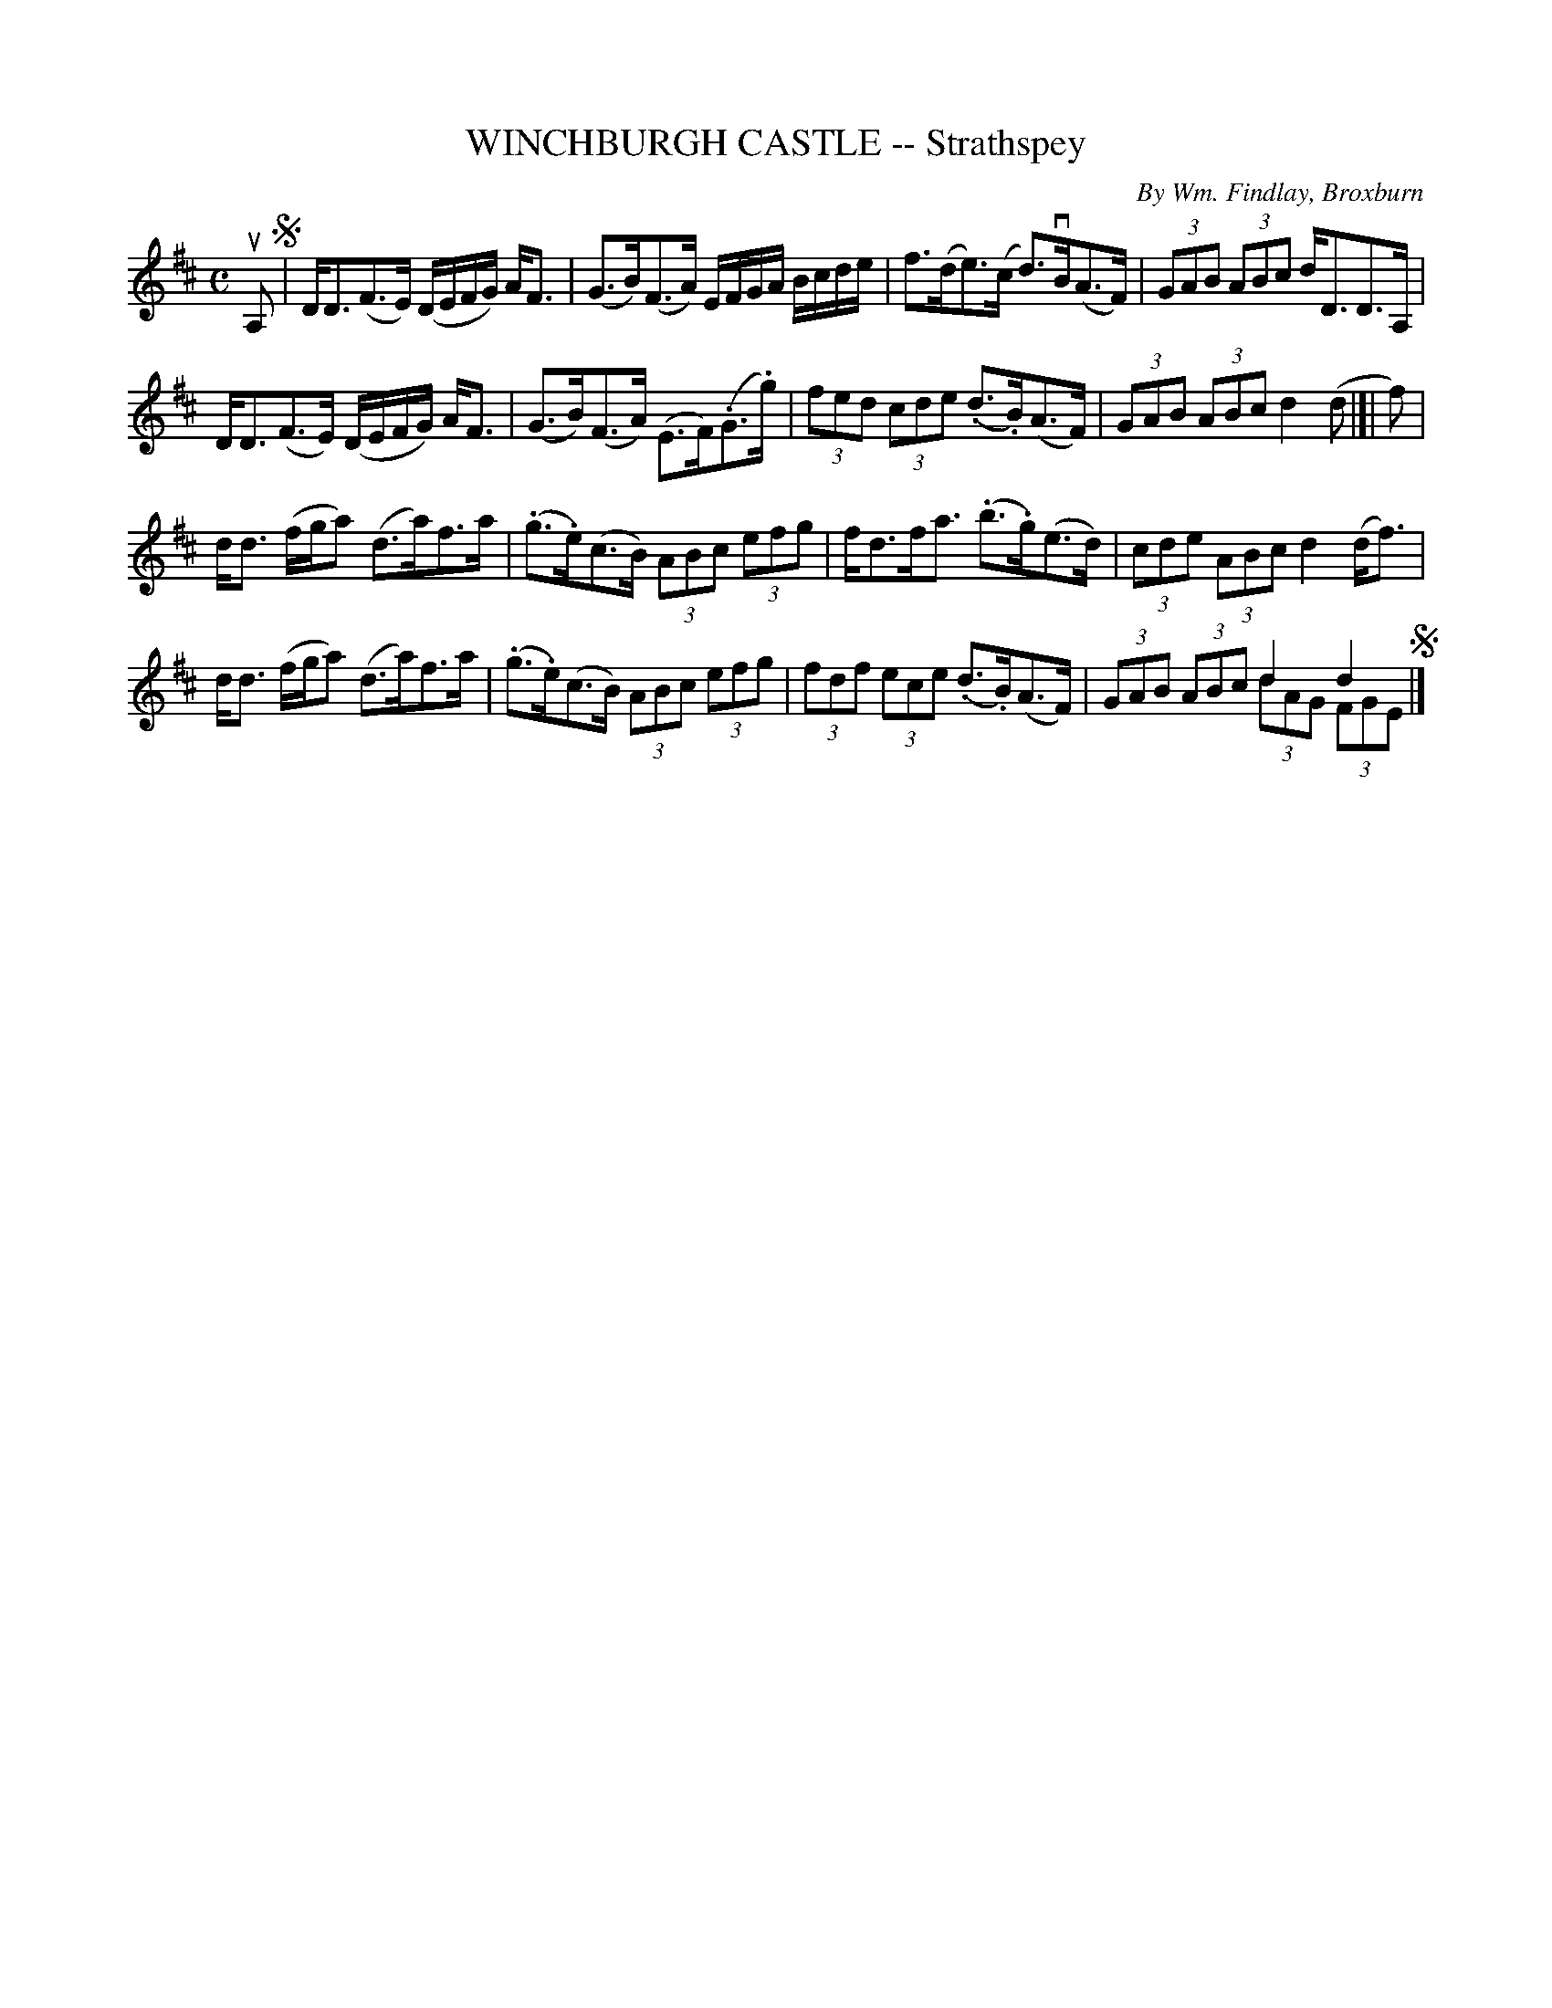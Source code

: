 X: 32761
T: WINCHBURGH CASTLE -- Strathspey
C: By Wm. Findlay, Broxburn
R: strathspey
B: K\"ohler's Violin Repository, v.3, 1885 p.276 #1
F: http://www.archive.org/details/klersviolinrepos03rugg
Z: 2012 John Chambers <jc:trillian.mit.edu>
M: C
L: 1/8
K: D
uA, !segno!|\
D<D(F>E) (D/E/F/G/) A<F | (G>B)(F>A) E/F/G/A/ B/c/d/e/ |\
f>(de)>(c d)>vB(A>F) | (3GAB (3ABc d<DD>A, |
D<D(F>E) (D/E/F/G/) A<F | (G>B)(F>A) (E>F)(.G>.g) |\
(3fed (3cde (.d>.B)(A>F) | (3GAB (3ABc d2 (d |]| f) |
d<d (f/g/a) (d>a)f>a | (.g>.e)(c>B) (3ABc (3efg |\
f<df<a (.b>.g)(e>d) | (3cde (3ABc d2 (d<f) |
d<d (f/g/a) (d>a)f>a | (.g>.e)(c>B) (3ABc (3efg |\
(3fdf (3ece (.d>.B)(A>F) | (3GAB (3ABc d2 d2 & x4 (3dAG (3FGE !segno!|]
